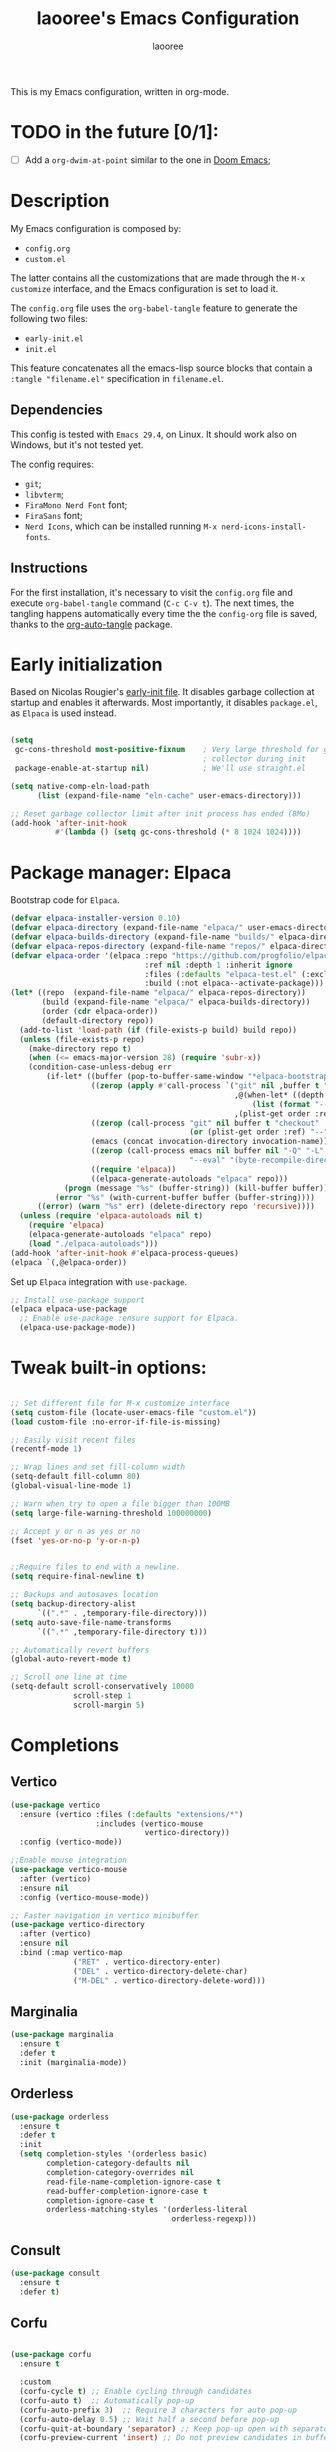 #+title: laooree's Emacs Configuration
#+author: laooree
#+description: My emacs configuration, in org-mode
#+startup: content
#+auto_tangle: t

This is my Emacs configuration, written in org-mode.

* TODO in the future [0/1]:
- [ ] Add a =org-dwim-at-point= similar to the one in [[https://github.com/doomemacs/doomemacs/blob/9e624b5dfe54b7d8523d55313c22a5ef54659540/modules/lang/org/autoload/org.el#L151][Doom Emacs]];
  
* Description

My Emacs configuration is composed by:
- =config.org=
- =custom.el=
The latter contains all the customizations that are made through the =M-x
customize= interface, and the Emacs configuration is set to load it.

The =config.org= file uses the =org-babel-tangle= feature to generate the
following two files:
- =early-init.el=
- =init.el=
This feature concatenates all the emacs-lisp source blocks that contain a
=:tangle "filename.el"= specification in =filename.el=.

** Dependencies

This config is tested with =Emacs 29.4=, on Linux. It should work also on
Windows, but it's not tested yet.

The config requires:
- =git=;
- =libvterm=;
- =FiraMono Nerd Font= font;
- =FiraSans= font;
- =Nerd Icons=, which can be installed running =M-x nerd-icons-install-fonts=.

** Instructions

For the first installation, it's necessary to visit the =config.org= file and
execute =org-babel-tangle= command (=C-c C-v t=). The next times, the tangling
happens automatically every time the the =config-org= file is saved, thanks to
the [[https://github.com/yilkalargaw/org-auto-tangle][org-auto-tangle]] package.

* Early initialization

Based on Nicolas Rougier's [[https://github.com/rougier/dotemacs/blob/master/dotemacs.org][early-init file]]. It disables garbage collection at
startup and enables it afterwards.  Most importantly, it disables =package.el=,
as =Elpaca= is used instead.

#+begin_src emacs-lisp :tangle "early-init.el"

  (setq
   gc-cons-threshold most-positive-fixnum    ; Very large threshold for garbage
                                             ; collector during init
   package-enable-at-startup nil)            ; We'll use straight.el

  (setq native-comp-eln-load-path
        (list (expand-file-name "eln-cache" user-emacs-directory)))

  ;; Reset garbage collector limit after init process has ended (8Mo)
  (add-hook 'after-init-hook
            #'(lambda () (setq gc-cons-threshold (* 8 1024 1024))))

#+end_src

* Package manager: Elpaca

Bootstrap code for =Elpaca=.

#+begin_src emacs-lisp :tangle "init.el" 
  (defvar elpaca-installer-version 0.10)
  (defvar elpaca-directory (expand-file-name "elpaca/" user-emacs-directory))
  (defvar elpaca-builds-directory (expand-file-name "builds/" elpaca-directory))
  (defvar elpaca-repos-directory (expand-file-name "repos/" elpaca-directory))
  (defvar elpaca-order '(elpaca :repo "https://github.com/progfolio/elpaca.git"
                                :ref nil :depth 1 :inherit ignore
                                :files (:defaults "elpaca-test.el" (:exclude "extensions"))
                                :build (:not elpaca--activate-package)))
  (let* ((repo  (expand-file-name "elpaca/" elpaca-repos-directory))
         (build (expand-file-name "elpaca/" elpaca-builds-directory))
         (order (cdr elpaca-order))
         (default-directory repo))
    (add-to-list 'load-path (if (file-exists-p build) build repo))
    (unless (file-exists-p repo)
      (make-directory repo t)
      (when (<= emacs-major-version 28) (require 'subr-x))
      (condition-case-unless-debug err
          (if-let* ((buffer (pop-to-buffer-same-window "*elpaca-bootstrap*"))
                    ((zerop (apply #'call-process `("git" nil ,buffer t "clone"
                                                    ,@(when-let* ((depth (plist-get order :depth)))
                                                        (list (format "--depth=%d" depth) "--no-single-branch"))
                                                    ,(plist-get order :repo) ,repo))))
                    ((zerop (call-process "git" nil buffer t "checkout"
                                          (or (plist-get order :ref) "--"))))
                    (emacs (concat invocation-directory invocation-name))
                    ((zerop (call-process emacs nil buffer nil "-Q" "-L" "." "--batch"
                                          "--eval" "(byte-recompile-directory \".\" 0 'force)")))
                    ((require 'elpaca))
                    ((elpaca-generate-autoloads "elpaca" repo)))
              (progn (message "%s" (buffer-string)) (kill-buffer buffer))
            (error "%s" (with-current-buffer buffer (buffer-string))))
        ((error) (warn "%s" err) (delete-directory repo 'recursive))))
    (unless (require 'elpaca-autoloads nil t)
      (require 'elpaca)
      (elpaca-generate-autoloads "elpaca" repo)
      (load "./elpaca-autoloads")))
  (add-hook 'after-init-hook #'elpaca-process-queues)
  (elpaca `(,@elpaca-order))
#+end_src

Set up =Elpaca= integration with =use-package=.

#+begin_src emacs-lisp :tangle "init.el"
;; Install use-package support
(elpaca elpaca-use-package
  ;; Enable use-package :ensure support for Elpaca.
  (elpaca-use-package-mode))
#+end_src

* Tweak built-in options:

#+begin_src emacs-lisp :tangle "init.el"

  ;; Set different file for M-x customize interface
  (setq custom-file (locate-user-emacs-file "custom.el"))
  (load custom-file :no-error-if-file-is-missing)

  ;; Easily visit recent files
  (recentf-mode 1)

  ;; Wrap lines and set fill-column width
  (setq-default fill-column 80)
  (global-visual-line-mode 1)

  ;; Warn when try to open a file bigger than 100MB
  (setq large-file-warning-threshold 100000000)

  ;; Accept y or n as yes or no
  (fset 'yes-or-no-p 'y-or-n-p)


  ;;Require files to end with a newline.
  (setq require-final-newline t)

  ;; Backups and autosaves location
  (setq backup-directory-alist
        `((".*" . ,temporary-file-directory)))
  (setq auto-save-file-name-transforms
        `((".*" ,temporary-file-directory t)))

  ;; Automatically revert buffers
  (global-auto-revert-mode t)

  ;; Scroll one line at time
  (setq-default scroll-conservatively 10000
                scroll-step 1
                scroll-margin 5)
 #+end_src

* Completions

** Vertico

#+begin_src emacs-lisp :tangle "init.el"
  (use-package vertico
    :ensure (vertico :files (:defaults "extensions/*")
                     :includes (vertico-mouse
                                vertico-directory))
    :config (vertico-mode))

  ;;Enable mouse integration
  (use-package vertico-mouse
    :after (vertico)
    :ensure nil
    :config (vertico-mouse-mode))

  ;; Faster navigation in vertico minibuffer
  (use-package vertico-directory
    :after (vertico)
    :ensure nil
    :bind (:map vertico-map
                ("RET" . vertico-directory-enter)
                ("DEL" . vertico-directory-delete-char)
                ("M-DEL" . vertico-directory-delete-word)))

#+end_src

** Marginalia

#+begin_src emacs-lisp :tangle "init.el"
  (use-package marginalia
    :ensure t
    :defer t
    :init (marginalia-mode))
#+end_src

** Orderless

#+begin_src emacs-lisp :tangle "init.el"
  (use-package orderless
    :ensure t
    :defer t
    :init
    (setq completion-styles '(orderless basic)
          completion-category-defaults nil
          completion-category-overrides nil
          read-file-name-completion-ignore-case t
          read-buffer-completion-ignore-case t
          completion-ignore-case t
          orderless-matching-styles '(orderless-literal
                                      orderless-regexp)))
#+end_src

** Consult

#+begin_src emacs-lisp :tangle "init.el"
  (use-package consult
    :ensure t
    :defer t)
#+end_src

** Corfu

#+begin_src emacs-lisp :tangle "init.el"

  (use-package corfu
    :ensure t

    :custom
    (corfu-cycle t) ;; Enable cycling through candidates
    (corfu-auto t)  ;; Automatically pop-up
    (corfu-auto-prefix 3)  ;; Require 3 characters for auto pop-up
    (corfu-auto-delay 0.5) ;; Wait half a second before pop-up
    (corfu-quit-at-boundary 'separator) ;; Keep pop-up open with separator
    (corfu-preview-current 'insert) ;; Do not preview candidates in buffer

    :init
    (global-corfu-mode) ;; Enable corfu everywhere
    (corfu-history-mode) ;; Save completion history
    )

#+end_src

** which-key

#+begin_src emacs-lisp :tangle "init.el"
  (use-package which-key
    :ensure t
    :config
    (which-key-setup-minibuffer)
    (which-key-mode))
#+end_src

** yasnippet

#+begin_src emacs-lisp :tangle "init.el"
  ;; Install yasnippet
  (use-package yasnippet
    :ensure t
    :defer t
    :config
    (yas-reload-all)
    :hook
    (prog-mode . yas-minor-mode))

  ;; Install official yasnippet snippets
  (use-package yasnippet-snippets
    :ensure t)
#+end_src

* Appearance

** Bars

#+begin_src emacs-lisp :tangle "init.el"
  ;; Disable
  (tool-bar-mode -1)
  (scroll-bar-mode -1)
  
  (when (not (display-graphic-p))
    (menu-bar-mode -1)) ;; This is useful!

  ;; Set title bar
  (setq frame-title-format "GNU Emacs")
  #+end_src

** Initial messages

#+begin_src emacs-lisp :tangle "init.el"
  (setq inhibit-startup-message t) 
  ;; (setq initial-scratch-message nil)

  ;; Prevent compilation warnings to pop-up
  (add-to-list 'display-buffer-alist
               '("\\`\\*\\(Warnings\\|Compile-Log\\)\\*\\'"
                 (display-buffer-no-window)
                 (allow-no-window . t)))
#+end_src

** Fonts

#+begin_src emacs-lisp :tangle "init.el"
  (let ((mono-spaced-font "FiraMono Nerd Font")
        (proportionately-spaced-font "FiraSans"))
    (set-face-attribute 'default nil :family mono-spaced-font :height 120)
    (set-face-attribute 'fixed-pitch nil :family mono-spaced-font :height 1.0)
    (set-face-attribute 'variable-pitch nil :family proportionately-spaced-font :height 1.20))

  (setq-default cursor-type '(bar . 2))
#+end_src

** Theme

#+begin_src emacs-lisp :tangle "init.el"
  (load-file (concat user-emacs-directory "/themes/everforest/everforest-hard-dark-theme.el"))
  (load-theme 'everforest-hard-dark t)
#+end_src

** Nerd icons

Install and use nerd-icons.

#+begin_src emacs-lisp :tangle "init.el" 
  (use-package nerd-icons
    :defer t
    :ensure t)

  (use-package nerd-icons-completion
    :ensure t
    :after (marginalia)
    :config
    (add-hook 'marginalia-mode-hook #'nerd-icons-completion-marginalia-setup))

  (use-package nerd-icons-corfu
    :ensure t
    :after (corfu)
    :config
    (add-to-list 'corfu-margin-formatters #'nerd-icons-corfu-formatter))

  (use-package nerd-icons-dired
    :ensure t
    :defer t
    :hook
    (dired-mode . nerd-icons-dired-mode))
#+end_src

** Line numbers

Show the line numbers on the left of the buffer window. Set the line numbers to
relative: this is more convenient for me, using =evil-mode=.

#+begin_src emacs-lisp :tangle "init.el"
  (add-hook 'prog-mode-hook #'display-line-numbers-mode)
#+end_src

** Bell

Disables the =ring-bell-function=.

#+begin_src emacs-lisp :tangle "init.el"
  (setq-default visible-bell nil             ; No visual bell      
                ring-bell-function 'ignore)  ; No bell
#+end_src

** Mode-line

#+begin_src  emacs-lisp :tangle "init.el"
  (use-package doom-modeline
    :ensure t
    :init (doom-modeline-mode 1))
#+end_src

** Keycast

Keycast displays keybindings you type. It's not enabled by default.

#+begin_src emacs-lisp :tangle "init.el"
  (use-package keycast
    :ensure t
    :defer t
    :init
    (setq keycast-substitute-alist
          '((self-insert-command . nil)
            (vterm--self-insert . nil)
            (keyboard-quit . "C-g")
            (execute-extended-command . "M-x"))))
#+end_src

** Rainbow csv

Paint each column in =.csv= files with different colors.

#+begin_src emacs-lisp :tangle "init.el"
  (use-package rainbow-csv
    :ensure (rainbow-csv :host github :repo "emacs-vs/rainbow-csv")
    :defer t
    :config
    (add-hook 'csv-mode-hook #'rainbow-csv-mode)
    (add-hook 'tsv-mode-hook #'rainbow-csv-mode))
#+end_src

** Rainbow delimiters

Paint delimiters with colors based on the nesting level. Super useful with lisp,
very useful everywhere else.

#+begin_src emacs-lisp :tangle "init.el"
  (use-package rainbow-delimiters
    :ensure t
    :defer t
    :hook (prog-mode . rainbow-delimiters-mode))
#+end_src

** Rainbow mode

Rainbow mode colorizes color names in buffers. Disabled by default.

#+begin_src emacs-lisp :tangle "init.el"
  (use-package rainbow-mode
    :ensure t
    :defer t)
#+end_src

** Spacious padding

Increase spacing between Emacs windows elements.

#+begin_src emacs-lisp :tangle "init.el"
  (use-package spacious-padding
    :ensure t
    :if (display-graphic-p) ;; Load only outside terminal
    :init (setq spacious-padding-widths
  	'( :internal-border-width 15
  	   :header-line-width 4
  	   :mode-line-width 6
  	   :tab-width 4
  	   :right-divider-width 30
  	   :scroll-bar-width 8
  	   :fringe-width 8))
    :config
    (spacious-padding-mode 1))
#+end_src

* AI
** Copilot

copilot.el allows to interact with Github's copilot.

#+begin_src emacs-lisp :tangle "init.el" 
  ;; Dependencies
  (use-package editorconfig
    :ensure t
    :defer t)
  (use-package jsonrpc
    :ensure t
    :defer t)

  ;;Install and configure copilot
  (use-package copilot
    :ensure (:host github :repo "copilot-emacs/copilot.el" :files ("*.el"))
    :defer t
    
    :config
    (add-to-list 'copilot-major-mode-alist '("LaTeX-mode" . "latex"))
    (add-to-list 'copilot-indentation-alist '(prog-mode . 2))
    (add-to-list 'copilot-indentation-alist '(matlab-mode . 2))
    (add-to-list 'copilot-indentation-alist '(python-mode . 2))
    (add-to-list 'copilot-indentation-alist '(LaTeX-mode . 2))
    (add-to-list 'copilot-indentation-alist '(org-mode . 2))
    (add-to-list 'copilot-indentation-alist '(text-mode . 2))
    (add-to-list 'copilot-indentation-alist '(emacs-lisp-mode . 2))

    :bind (:map copilot-completion-map
                ("<tab>" . copilot-accept-completion)
                ("TAB" . copilot-accept-completion)
                ("C-<tab>" . 'copilot-accept-completion-by-word)
                ("C-TAB" . 'copilot-accept-completion-by-word)))
#+end_src

* Dired

Tweak =dired=. Options should be self-explanatory.

#+begin_src emacs-lisp :tangle "init.el" 
  (use-package dired
    :ensure nil
    :commands (dired)
    :hook
    ((dired-mode . dired-hide-details-mode)
     (dired-mode . hl-line-mode))
    :config
    (setq dired-recursive-copies 'always)
    (setq dired-recursive-deletes 'always)
    (setq delete-by-moving-to-trash t)
    (setq dired-kill-when-opening-new-dired-buffer t)
    (setq dired-dwim-target t))
#+end_src

The =dired-subtree= allows to expand folders using =TAB= key.

#+begin_src emacs-lisp "init.el"
  (use-package dired-subtree
    :ensure t
    :after (dired)
    :bind
    ( :map dired-mode-map
      ("<tab>" . dired-subtree-toggle)
      ("TAB" . dired-subtree-toggle)
      ("<backtab>" . dired-subtree-remove)
      ("S-TAB" . dired-subtree-remove))
    :config
    (setq dired-subtree-use-backgrounds nil))
#+end_src

* vterm

=vterm= is not available on windows.

#+begin_src emacs-lisp :tangle "init.el"
  (when (not (eq system-type 'windows-nt))
    (use-package vterm
      :ensure t
      :defer t))
#+end_src

* Org-mode
  
Install latest org-mode.

#+begin_src emacs-lisp :tangle "init.el"
  (use-package org
    :ensure t
    :defer t)
#+end_src

** org-auto-tangle

This package allows to automatically tangle =org= files when they are
saved. When the minor mode is active, it is sufficient to add =#+auto_tangle: t=
in the org file for which you want auto tangling.

#+begin_src emacs-lisp :tangle "init.el"
  (use-package org-auto-tangle
    :ensure t
    :defer t
    :hook (org-mode . org-auto-tangle-mode))
#+end_src

** Prettify org-mode

Open org-files showing indented headings by default.

#+begin_src emacs-lisp :tangle "init.el"
  (setq org-startup-indented t)
#+end_src

Prettify markers and bullets:

#+begin_src emacs-lisp :tangle "init.el" 
  ;; Use nice bullets for org-mode headers
  (use-package org-bullets
    :ensure t
    :after (org)
    :config
    (add-hook 'org-mode-hook (lambda () (org-bullets-mode 1))))

  ;; Replace "-" in lists with a centered dot
  (font-lock-add-keywords 'org-mode
                          '(("^ *\\([-]\\) "
                             (0 (prog1 () (compose-region (match-beginning 1) (match-end 1) "•"))))))

#+end_src

Set variable pitch fonts in emacs org mode, except some parts of it:

#+begin_src emacs-lisp :tangle "init.el" 
  (add-hook 'org-mode-hook
            (lambda ()
              (variable-pitch-mode 1)                ;; Enable variable-pitch-mode
              (display-fill-column-indicator-mode 0) ;; Disable fill-column indicator
              (display-line-numbers-mode 0)))        ;; Disable line numbers

    (custom-set-faces
     '(org-block ((t (:inherit fixed-pitch))))
     '(org-code ((t (:inherit fixed-pitch))))
     '(org-table ((t (:inherit fixed-pitch))))
     '(org-verbatim ((t (:inherit fixed-pitch))))
     '(org-meta-line ((t (:inherit fixed-pitch))))
     '(org-checkbox ((t (:inherit fixed-pitch))))
     )
#+end_src

** Agenda files

Set in which files the org agenda should look for tasks.

#+begin_src emacs-lisp :tangle "init.el"
      (setq org-agenda-files (list "~/pCloudDrive/org/agenda.org"
                                   "~/pCloudDrive/org/todo.org"
                                   "~/pCloudDrive/org/inbox.org"
                                   "~/pCloudDrive/org/gcal.org"
                                   ))
#+end_src

** Org capture

#+begin_src emacs-lisp
  (setq org-capture-templates
        '(("t" "Todo" entry (file+headline "~/pCloudDrive/org/todo.org" "Tasks")
           "* TODO %?\n  %i\n  %a")
          ("j" "Journal" entry (file+datetree "~/pCloudDrive/org/journal.org")
           "* %?\nEntered on %U\n  %i\n  %a"))) 
#+end_src

* Documents
** pdf-tools

#+begin_src emacs-lisp :tangle "init.el"
  (use-package pdf-tools
    :ensure t
    :defer t
    :config
    (pdf-tools-install)
    (setq-default pdf-view-display-size 'fit-width)
    (setq pdf-view-use-scaling nil))
#+end_src

* Git
** Magit

#+begin_src emacs-lisp :tangle "init.el"
  ;; Make sure transient is up to date
  (use-package transient
    :ensure t
    :defer t)

  ;; Install magit
  (use-package magit
    :ensure t
    :defer t)
#+end_src

* Programming

** Indentation

#+begin_src emacs-lisp :tangle "init.el"
  (setq-default indent-tabs-mode nil        ;; Stop using tabs to indent
                tab-always-indent 'complete ;; Indent first then try completions
                tab-width 2)                ;; Set 2 as tab width
  (setq indent-line-function 'insert-tab)
#+end_src

** Load languages in org-babel

#+begin_src emacs-lisp :tangle "init.el"
  (add-hook 'org-mode-hook (lambda ()
                             (org-babel-do-load-languages
                              'org-babel-load-languages
                              '(
                                (emacs-lisp . t)
                                (python . t)
                                (matlab . t)
                                ))))
#+end_src

** LSP

This block ensure that =eldoc= and =eglot= are updated to the latest
release. The code is a bit weird, it's to solve [[https://github.com/progfolio/elpaca/issues/398][this]] issue.

#+begin_src emacs-lisp :tangle "init.el"
  ;; Ensure eldoc is up to date:
  ;; Avoid eldoc loading before Elpaca updates it
  (unload-feature 'eldoc t)
  (setq custom-delayed-init-variables '())
  (defvar global-eldoc-mode nil)
  ;; Update it and re-enable it
  (elpaca eldoc
    (require 'eldoc)
    (global-eldoc-mode))

  ;; Update eglot to latest version
  (use-package eglot
    :ensure t
    :defer t)
#+end_src

** Matlab

Install and configure Matlab mode:

#+begin_src emacs-lisp :tangle "init.el"
  (use-package matlab-mode
    :ensure t
    :defer t
    :init (setq matlab-indent-level 2  ;; Set indentation level to 2
                matlab-indent-function-body t) ;; Indent function bodies
  )
#+end_src

** Latex

#+begin_src emacs-lisp :tangle "init.el"
  (use-package auctex
    :ensure t
    :defer t
    :hook
    (LaTeX-mode . outline-minor-mode) ;; enable code folding
    (LaTeX-mode . display-line-numbers-mode) ;; display line numbers
    (LaTeX-mode . yas-minor-mode) ;; enable yasnippet mode
    (LaTeX-mode . TeX-source-correlate-mode) ;; enable synctex
    :config
    (define-key LaTeX-mode-map (kbd "<C-tab>") 'outline-toggle-children))
#+end_src

** Python

Let Emacs guess Python indentation silently.

#+begin_src emacs-lisp :tangle "init.el"
  (setq python-indent-guess-indent-offset t
        python-indent-guess-indent-offset-verbose nil)
#+end_src

** Julia

#+begin_src emacs-lisp :tangle "init.el"
  (use-package julia-mode
    :ensure t)
#+end_src
* Custom functions

This section defines custom functions.

** my/keyboard-quit-dwim

This is from [[https://protesilaos.com/codelog/2024-11-28-basic-emacs-configuration/#h:e5e7b781-4b04-4c53-bf23-5e81789549ce][Protesilaos]]. 

#+begin_src emacs-lisp :tangle "init.el"
  (defun my/keyboard-quit-dwim ()
    "Do-What-I-Mean behaviour for a general `keyboard-quit'.

  The generic `keyboard-quit' does not do the expected thing when
  the minibuffer is open.  Whereas we want it to close the
  minibuffer, even without explicitly focusing it.

  The DWIM behaviour of this command is as follows:

  - When the region is active, disable it.
  - When a minibuffer is open, but not focused, close the minibuffer.
  - When the Completions buffer is selected, close it.
  - In every other case use the regular `keyboard-quit'."
    (interactive)
    (cond
     ((region-active-p)
      (keyboard-quit))
     ((derived-mode-p 'completion-list-mode)
      (delete-completion-window))
     ((> (minibuffer-depth) 0)
      (abort-recursive-edit))
     (t
      (keyboard-quit))))
#+end_src

* Keybindings

** Generic

#+begin_src emacs-lisp :tangle "init.el"
  (define-key global-map (kbd "C-g") #'my/keyboard-quit-dwim)
#+end_src

